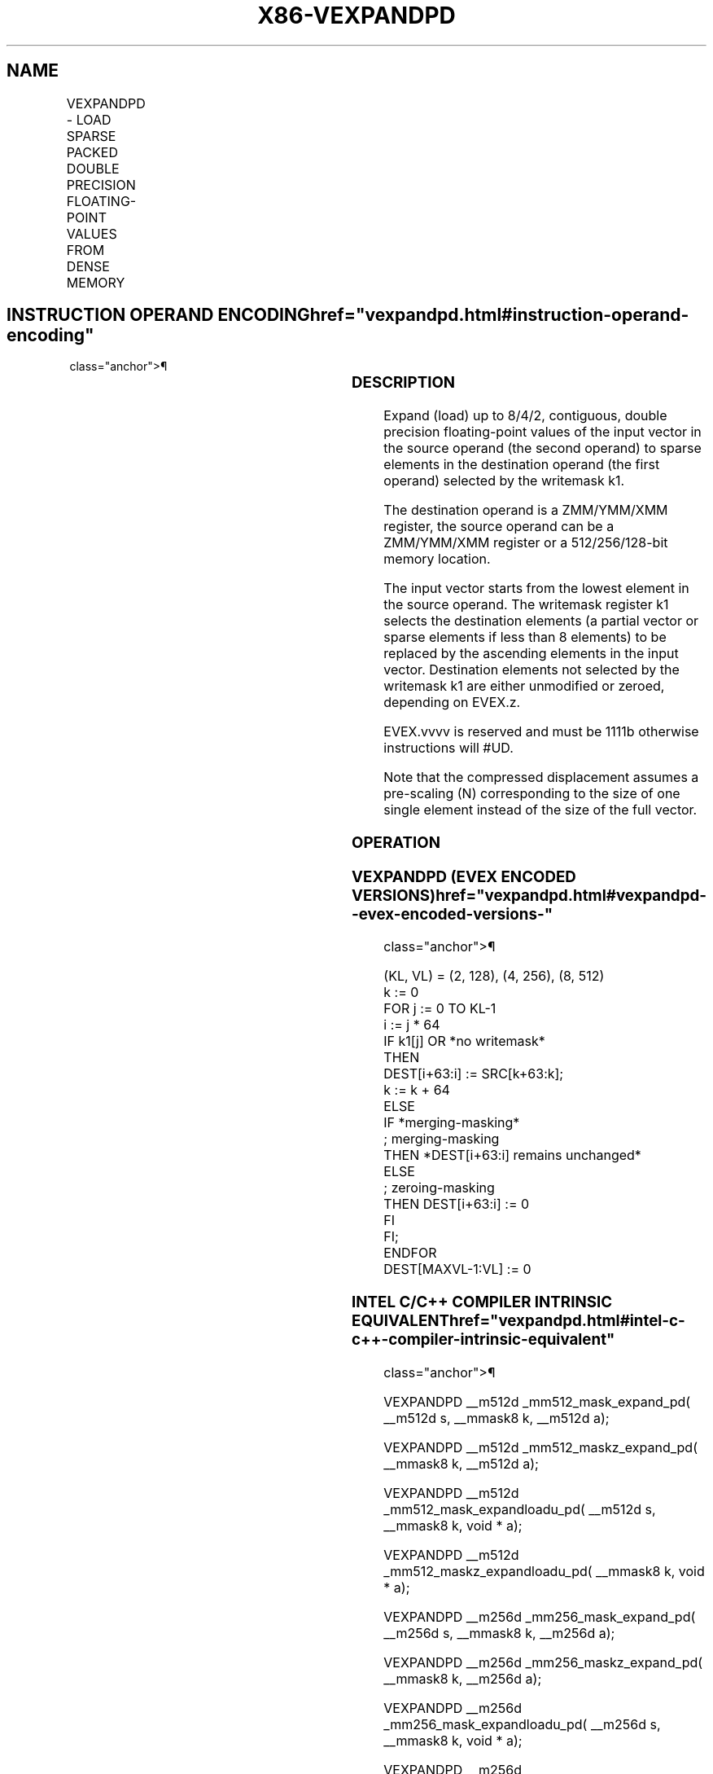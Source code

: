 '\" t
.nh
.TH "X86-VEXPANDPD" "7" "December 2023" "Intel" "Intel x86-64 ISA Manual"
.SH NAME
VEXPANDPD - LOAD SPARSE PACKED DOUBLE PRECISION FLOATING-POINT VALUES FROM DENSE MEMORY
.TS
allbox;
l l l l l 
l l l l l .
\fBOpcode/Instruction\fP	\fBOp/En\fP	\fB64/32 Bit Mode Support\fP	\fBCPUID Feature Flag\fP	\fBDescription\fP
T{
EVEX.128.66.0F38.W1 88 /r VEXPANDPD xmm1 {k1}{z}, xmm2/m128
T}	A	V/V	AVX512VL AVX512F	T{
Expand packed double precision floating-point values from xmm2/m128 to xmm1 using writemask k1.
T}
T{
EVEX.256.66.0F38.W1 88 /r VEXPANDPD ymm1 {k1}{z}, ymm2/m256
T}	A	V/V	AVX512VL AVX512F	T{
Expand packed double precision floating-point values from ymm2/m256 to ymm1 using writemask k1.
T}
T{
EVEX.512.66.0F38.W1 88 /r VEXPANDPD zmm1 {k1}{z}, zmm2/m512
T}	A	V/V	AVX512F	T{
Expand packed double precision floating-point values from zmm2/m512 to zmm1 using writemask k1.
T}
.TE

.SH INSTRUCTION OPERAND ENCODING  href="vexpandpd.html#instruction-operand-encoding"
class="anchor">¶

.TS
allbox;
l l l l l l 
l l l l l l .
\fBOp/En\fP	\fBTuple Type\fP	\fBOperand 1\fP	\fBOperand 2\fP	\fBOperand 3\fP	\fBOperand 4\fP
A	Tuple1 Scalar	ModRM:reg (w)	ModRM:r/m (r)	N/A	N/A
.TE

.SS DESCRIPTION
Expand (load) up to 8/4/2, contiguous, double precision floating-point
values of the input vector in the source operand (the second operand) to
sparse elements in the destination operand (the first operand) selected
by the writemask k1.

.PP
The destination operand is a ZMM/YMM/XMM register, the source operand
can be a ZMM/YMM/XMM register or a 512/256/128-bit memory location.

.PP
The input vector starts from the lowest element in the source operand.
The writemask register k1 selects the destination elements (a partial
vector or sparse elements if less than 8 elements) to be replaced by the
ascending elements in the input vector. Destination elements not
selected by the writemask k1 are either unmodified or zeroed, depending
on EVEX.z.

.PP
EVEX.vvvv is reserved and must be 1111b otherwise instructions will
#UD.

.PP
Note that the compressed displacement assumes a pre-scaling (N)
corresponding to the size of one single element instead of the size of
the full vector.

.SS OPERATION
.SS VEXPANDPD (EVEX ENCODED VERSIONS)  href="vexpandpd.html#vexpandpd--evex-encoded-versions-"
class="anchor">¶

.EX
(KL, VL) = (2, 128), (4, 256), (8, 512)
k := 0
FOR j := 0 TO KL-1
    i := j * 64
    IF k1[j] OR *no writemask*
        THEN
            DEST[i+63:i] := SRC[k+63:k];
            k := k + 64
        ELSE
            IF *merging-masking*
                        ; merging-masking
                THEN *DEST[i+63:i] remains unchanged*
                ELSE
                        ; zeroing-masking
                    THEN DEST[i+63:i] := 0
            FI
    FI;
ENDFOR
DEST[MAXVL-1:VL] := 0
.EE

.SS INTEL C/C++ COMPILER INTRINSIC EQUIVALENT  href="vexpandpd.html#intel-c-c++-compiler-intrinsic-equivalent"
class="anchor">¶

.EX
VEXPANDPD __m512d _mm512_mask_expand_pd( __m512d s, __mmask8 k, __m512d a);

VEXPANDPD __m512d _mm512_maskz_expand_pd( __mmask8 k, __m512d a);

VEXPANDPD __m512d _mm512_mask_expandloadu_pd( __m512d s, __mmask8 k, void * a);

VEXPANDPD __m512d _mm512_maskz_expandloadu_pd( __mmask8 k, void * a);

VEXPANDPD __m256d _mm256_mask_expand_pd( __m256d s, __mmask8 k, __m256d a);

VEXPANDPD __m256d _mm256_maskz_expand_pd( __mmask8 k, __m256d a);

VEXPANDPD __m256d _mm256_mask_expandloadu_pd( __m256d s, __mmask8 k, void * a);

VEXPANDPD __m256d _mm256_maskz_expandloadu_pd( __mmask8 k, void * a);

VEXPANDPD __m128d _mm_mask_expand_pd( __m128d s, __mmask8 k, __m128d a);

VEXPANDPD __m128d _mm_maskz_expand_pd( __mmask8 k, __m128d a);

VEXPANDPD __m128d _mm_mask_expandloadu_pd( __m128d s, __mmask8 k, void * a);

VEXPANDPD __m128d _mm_maskz_expandloadu_pd( __mmask8 k, void * a);
.EE

.SS SIMD FLOATING-POINT EXCEPTIONS  href="vexpandpd.html#simd-floating-point-exceptions"
class="anchor">¶

.PP
None.

.SS OTHER EXCEPTIONS
See Exceptions Type E4.nb in Table
2-49, “Type E4 Class Exception Conditions.”

.PP
Additionally:

.TS
allbox;
l l 
l l .
\fB\fP	\fB\fP
#UD	If EVEX.vvvv != 1111B.
.TE

.SH COLOPHON
This UNOFFICIAL, mechanically-separated, non-verified reference is
provided for convenience, but it may be
incomplete or
broken in various obvious or non-obvious ways.
Refer to Intel® 64 and IA-32 Architectures Software Developer’s
Manual
\[la]https://software.intel.com/en\-us/download/intel\-64\-and\-ia\-32\-architectures\-sdm\-combined\-volumes\-1\-2a\-2b\-2c\-2d\-3a\-3b\-3c\-3d\-and\-4\[ra]
for anything serious.

.br
This page is generated by scripts; therefore may contain visual or semantical bugs. Please report them (or better, fix them) on https://github.com/MrQubo/x86-manpages.
